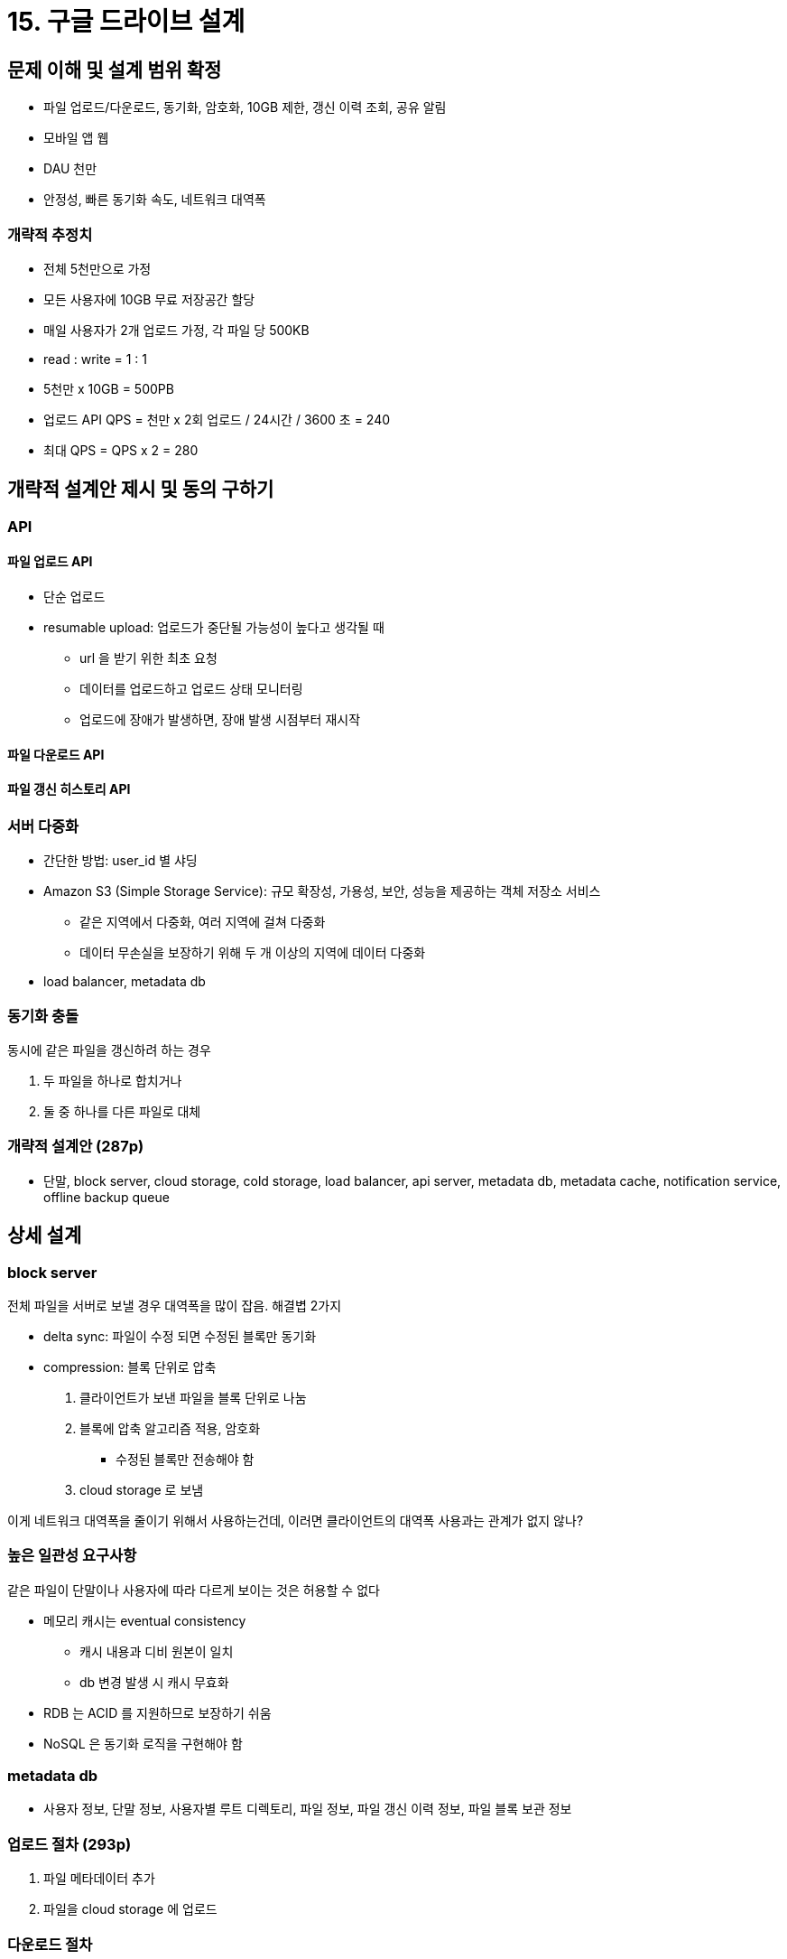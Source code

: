 = 15. 구글 드라이브 설계

== 문제 이해 및 설계 범위 확정

* 파일 업로드/다운로드, 동기화, 암호화, 10GB 제한, 갱신 이력 조회, 공유 알림
* 모바일 앱 웹
* DAU 천만
* 안정성, 빠른 동기화 속도, 네트워크 대역폭

=== 개략적 추정치

* 전체 5천만으로 가정
* 모든 사용자에 10GB 무료 저장공간 할당
* 매일 사용자가 2개 업로드 가정, 각 파일 당 500KB
* read : write = 1 : 1
* 5천만 x 10GB = 500PB
* 업로드 API QPS = 천만 x 2회 업로드 / 24시간 / 3600 초 = 240
* 최대 QPS = QPS x 2 = 280

== 개략적 설계안 제시 및 동의 구하기

=== API

==== 파일 업로드 API

* 단순 업로드
* resumable upload: 업로드가 중단될 가능성이 높다고 생각될 때
** url 을 받기 위한 최초 요청
** 데이터를 업로드하고 업로드 상태 모니터링
** 업로드에 장애가 발생하면, 장애 발생 시점부터 재시작

==== 파일 다운로드 API

==== 파일 갱신 히스토리 API

=== 서버 다중화

* 간단한 방법: user_id 별 샤딩
* Amazon S3 (Simple Storage Service): 규모 확장성, 가용성, 보안, 성능을 제공하는 객체 저장소 서비스
** 같은 지역에서 다중화, 여러 지역에 걸쳐 다중화
** 데이터 무손실을 보장하기 위해 두 개 이상의 지역에 데이터 다중화
* load balancer, metadata db

=== 동기화 충돌

동시에 같은 파일을 갱신하려 하는 경우

. 두 파일을 하나로 합치거나
. 둘 중 하나를 다른 파일로 대체

=== 개략적 설계안 (287p)

* 단말, block server, cloud storage, cold storage, load balancer, api server, metadata db, metadata cache, notification service, offline backup queue

== 상세 설계

=== block server

전체 파일을 서버로 보낼 경우 대역폭을 많이 잡음. 해결볍 2가지

* delta sync: 파일이 수정 되면 수정된 블록만 동기화
* compression: 블록 단위로 압축

. 클라이언트가 보낸 파일을 블록 단위로 나눔
. 블록에 압축 알고리즘 적용, 암호화
** 수정된 블록만 전송해야 함
. cloud storage 로 보냄

이게 네트워크 대역폭을 줄이기 위해서 사용하는건데, 이러면 클라이언트의 대역폭 사용과는 관계가 없지 않나?

=== 높은 일관성 요구사항

같은 파일이 단말이나 사용자에 따라 다르게 보이는 것은 허용할 수 없다

* 메모리 캐시는 eventual consistency
** 캐시 내용과 디비 원본이 일치
** db 변경 발생 시 캐시 무효화
* RDB 는 ACID 를 지원하므로 보장하기 쉬움
* NoSQL 은 동기화 로직을 구현해야 함

=== metadata db

* 사용자 정보, 단말 정보, 사용자별 루트 디렉토리, 파일 정보, 파일 갱신 이력 정보, 파일 블록 보관 정보

=== 업로드 절차 (293p)

. 파일 메타데이터 추가
. 파일을 cloud storage 에 업로드

=== 다운로드 절차

파일이 추가/변경됨을 인지하고 새로 가져가야 하는 것은 어떻게 하는가

294~295p

=== 알림 서비스

파일의 일관성을 유지하기 위해 다른 클라이언트에 알림

* long polling (이거로 선택)
** 채팅과 달리 양방향 통신이 필요하진 않음
* WebSocket

=== 저장소 공간 절약

* 중복 제거 (de-dupe): 파일의 해시 값을 비교
* 지능적 백업 전략 도입
** 한도 설정: 파일 버전 개수의 상한
** 중요한 버전만 보관
* 자주 쓰이지 않는건 cold storage 로 옮김

=== 장애 처리

* LB 장애: secondary LB 를 두고 이어서 받도로 ㄱ함
* block server 장애: 다른 서버에서 처리
* cloud storage 장애: 다른 지역에서 가져옴
* ...
